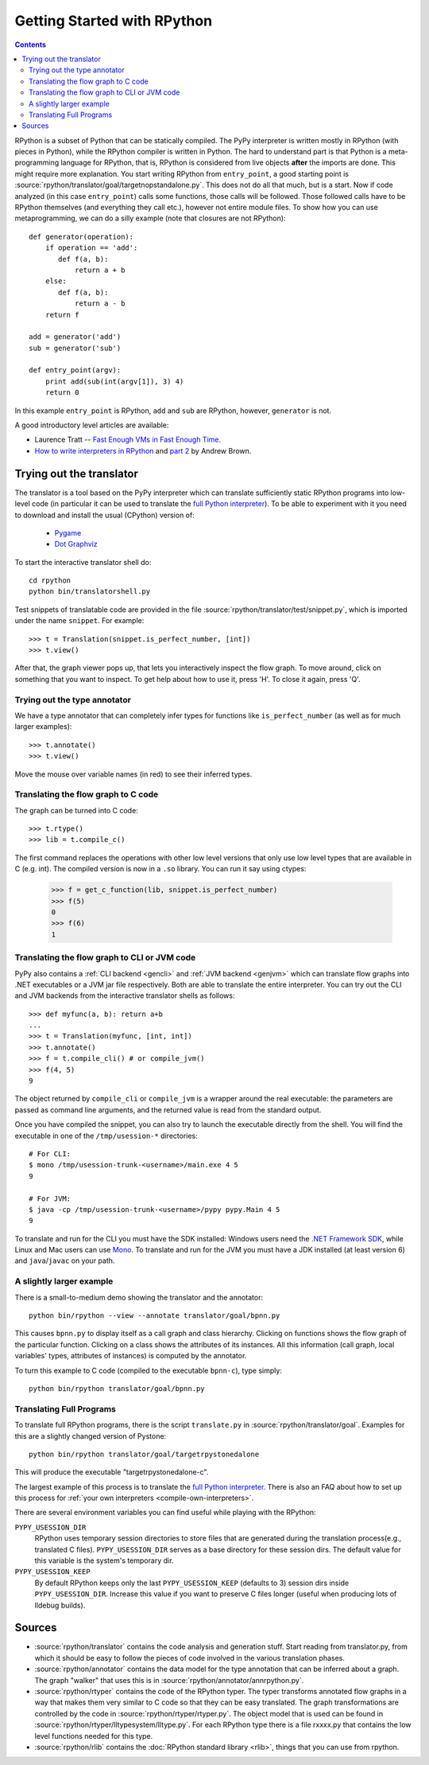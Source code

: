 Getting Started with RPython
============================

.. contents::

RPython is a subset of Python that can be statically compiled. The PyPy
interpreter is written mostly in RPython (with pieces in Python), while
the RPython compiler is written in Python. The hard to understand part
is that Python is a meta-programming language for RPython, that is,
RPython is considered from live objects **after** the imports are done.
This might require more explanation. You start writing RPython from
``entry_point``, a good starting point is
:source:`rpython/translator/goal/targetnopstandalone.py`. This does not do all that
much, but is a start. Now if code analyzed (in this case ``entry_point``)
calls some functions, those calls will be followed. Those followed calls
have to be RPython themselves (and everything they call etc.), however not
entire module files. To show how you can use metaprogramming, we can do
a silly example (note that closures are not RPython)::

  def generator(operation):
      if operation == 'add':
         def f(a, b):
             return a + b
      else:
         def f(a, b):
             return a - b
      return f

  add = generator('add')
  sub = generator('sub')

  def entry_point(argv):
      print add(sub(int(argv[1]), 3) 4)
      return 0

In this example ``entry_point`` is RPython,  ``add`` and ``sub`` are RPython,
however, ``generator`` is not.

A good introductory level articles are available:

* Laurence Tratt -- `Fast Enough VMs in Fast Enough Time`_.

* `How to write interpreters in RPython`_ and `part 2`_ by Andrew Brown.

.. _Fast Enough VMs in Fast Enough Time: http://tratt.net/laurie/tech_articles/articles/fast_enough_vms_in_fast_enough_time

.. _How to write interpreters in RPython: http://morepypy.blogspot.com/2011/04/tutorial-writing-interpreter-with-pypy.html

.. _part 2: http://morepypy.blogspot.com/2011/04/tutorial-part-2-adding-jit.html


.. _try-out-the-translator:

Trying out the translator
-------------------------

The translator is a tool based on the PyPy interpreter which can translate
sufficiently static RPython programs into low-level code (in particular it can
be used to translate the `full Python interpreter`_). To be able to experiment with it
you need to download and install the usual (CPython) version of:

  * Pygame_
  * `Dot Graphviz`_

.. _Pygame:                 http://www.pygame.org/
.. _Dot Graphviz:           http://www.graphviz.org/

To start the interactive translator shell do::

    cd rpython
    python bin/translatorshell.py

Test snippets of translatable code are provided in the file
:source:`rpython/translator/test/snippet.py`, which is imported under the name
``snippet``.  For example::

    >>> t = Translation(snippet.is_perfect_number, [int])
    >>> t.view()

After that, the graph viewer pops up, that lets you interactively inspect the
flow graph. To move around, click on something that you want to inspect.
To get help about how to use it, press 'H'. To close it again, press 'Q'.


Trying out the type annotator
~~~~~~~~~~~~~~~~~~~~~~~~~~~~~

We have a type annotator that can completely infer types for functions like
``is_perfect_number`` (as well as for much larger examples)::

    >>> t.annotate()
    >>> t.view()

Move the mouse over variable names (in red) to see their inferred types.


Translating the flow graph to C code
~~~~~~~~~~~~~~~~~~~~~~~~~~~~~~~~~~~~

The graph can be turned into C code::

   >>> t.rtype()
   >>> lib = t.compile_c()

The first command replaces the operations with other low level versions that
only use low level types that are available in C (e.g. int). The compiled
version is now in a ``.so`` library. You can run it say using ctypes:

   >>> f = get_c_function(lib, snippet.is_perfect_number)
   >>> f(5)
   0
   >>> f(6)
   1


Translating the flow graph to CLI or JVM code
~~~~~~~~~~~~~~~~~~~~~~~~~~~~~~~~~~~~~~~~~~~~~

PyPy also contains a :ref:`CLI backend <gencli>` and :ref:`JVM backend <genjvm>` which
can translate flow graphs into .NET executables or a JVM jar
file respectively.  Both are able to translate the entire
interpreter.  You can try out the CLI and JVM backends
from the interactive translator shells as follows::

    >>> def myfunc(a, b): return a+b
    ...
    >>> t = Translation(myfunc, [int, int])
    >>> t.annotate()
    >>> f = t.compile_cli() # or compile_jvm()
    >>> f(4, 5)
    9

The object returned by ``compile_cli`` or ``compile_jvm``
is a wrapper around the real
executable: the parameters are passed as command line arguments, and
the returned value is read from the standard output.

Once you have compiled the snippet, you can also try to launch the
executable directly from the shell. You will find the
executable in one of the ``/tmp/usession-*`` directories::

    # For CLI:
    $ mono /tmp/usession-trunk-<username>/main.exe 4 5
    9

    # For JVM:
    $ java -cp /tmp/usession-trunk-<username>/pypy pypy.Main 4 5
    9

To translate and run for the CLI you must have the SDK installed: Windows
users need the `.NET Framework SDK`_, while Linux and Mac users
can use Mono_.  To translate and run for the JVM you must have a JDK
installed (at least version 6) and ``java``/``javac`` on your path.

.. _CLI backend: cli-backend.html
.. _.NET Framework SDK: http://msdn.microsoft.com/netframework/
.. _Mono: http://www.mono-project.com/Main_Page


A slightly larger example
~~~~~~~~~~~~~~~~~~~~~~~~~

There is a small-to-medium demo showing the translator and the annotator::

    python bin/rpython --view --annotate translator/goal/bpnn.py

This causes ``bpnn.py`` to display itself as a call graph and class
hierarchy.  Clicking on functions shows the flow graph of the particular
function.  Clicking on a class shows the attributes of its instances.  All
this information (call graph, local variables' types, attributes of
instances) is computed by the annotator.

To turn this example to C code (compiled to the executable ``bpnn-c``),
type simply::

    python bin/rpython translator/goal/bpnn.py


Translating Full Programs
~~~~~~~~~~~~~~~~~~~~~~~~~

To translate full RPython programs, there is the script ``translate.py`` in
:source:`rpython/translator/goal`. Examples for this are a slightly changed version of
Pystone::

    python bin/rpython translator/goal/targetrpystonedalone

This will produce the executable "targetrpystonedalone-c".

The largest example of this process is to translate the `full Python
interpreter`_. There is also an FAQ about how to set up this process for :ref:`your
own interpreters <compile-own-interpreters>`.

There are several environment variables you can find useful while playing with the RPython:

``PYPY_USESSION_DIR``
    RPython uses temporary session directories to store files that are generated during the
    translation process(e.g., translated C files). ``PYPY_USESSION_DIR`` serves as a base directory for these session
    dirs. The default value for this variable is the system's temporary dir.

``PYPY_USESSION_KEEP``
    By default RPython keeps only the last ``PYPY_USESSION_KEEP`` (defaults to 3) session dirs inside ``PYPY_USESSION_DIR``.
    Increase this value if you want to preserve C files longer (useful when producing lots of lldebug builds).


Sources
-------

*  :source:`rpython/translator` contains the code analysis and generation stuff.
   Start reading from translator.py, from which it should be easy to follow
   the pieces of code involved in the various translation phases.

*  :source:`rpython/annotator` contains the data model for the type annotation that
   can be inferred about a graph.  The graph "walker" that uses this is in
   :source:`rpython/annotator/annrpython.py`.

*  :source:`rpython/rtyper` contains the code of the RPython typer. The typer transforms
   annotated flow graphs in a way that makes them very similar to C code so
   that they can be easy translated. The graph transformations are controlled
   by the code in :source:`rpython/rtyper/rtyper.py`. The object model that is used can
   be found in :source:`rpython/rtyper/lltypesystem/lltype.py`. For each RPython type
   there is a file rxxxx.py that contains the low level functions needed for
   this type.

*  :source:`rpython/rlib` contains the :doc:`RPython standard library <rlib>`, things that you can
   use from rpython.


.. _full Python interpreter: http://pypy.readthedocs.org/en/latest/getting-started-python.html
